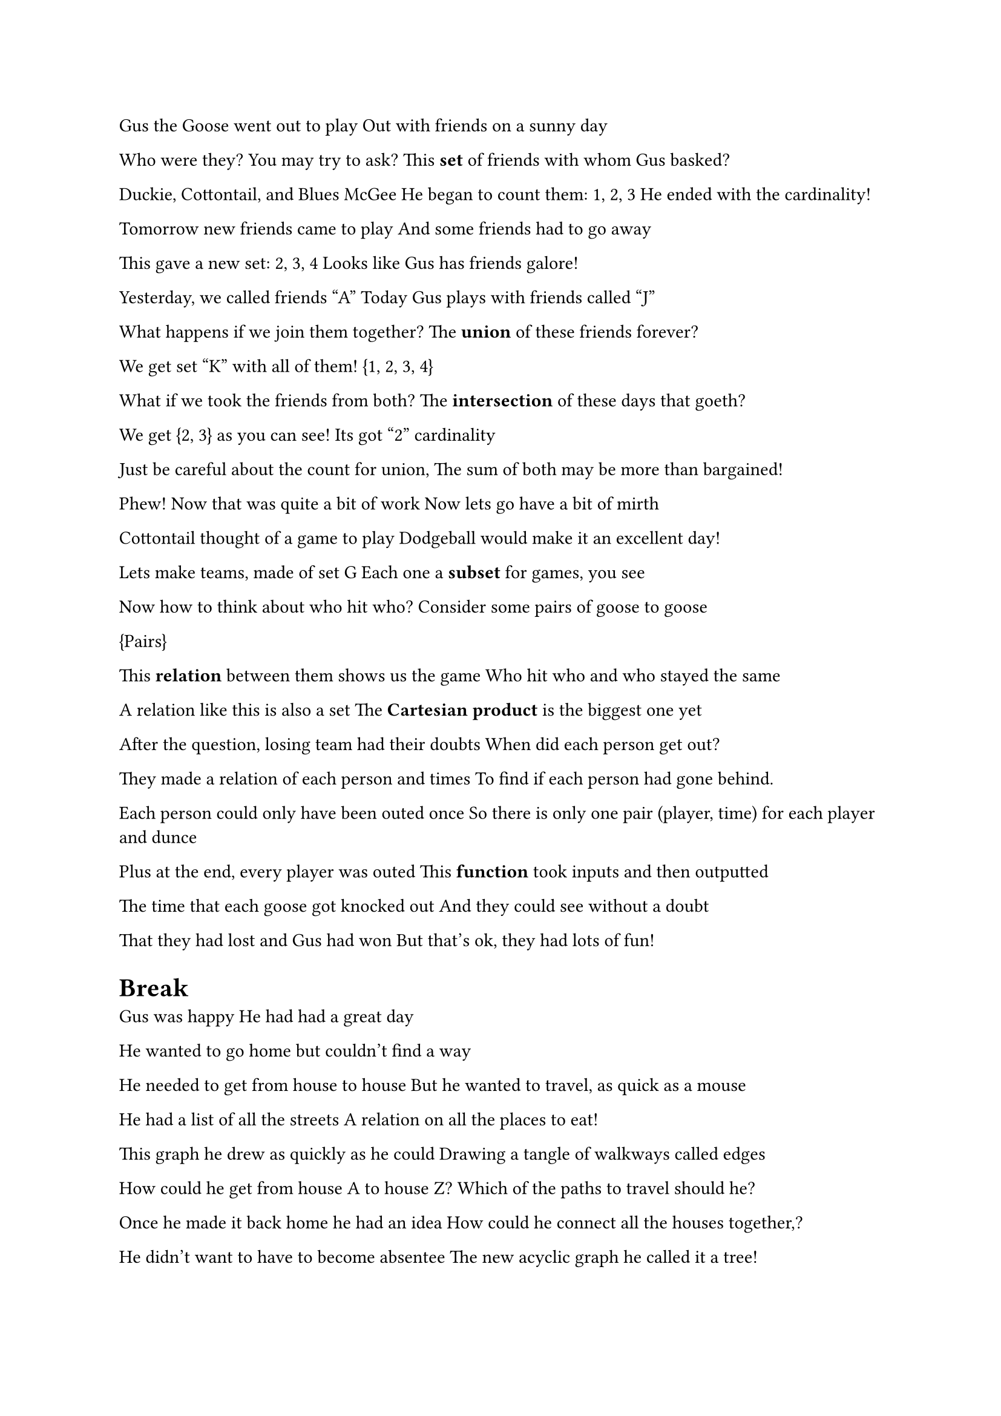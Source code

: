 Gus the Goose went out to play
Out with friends on a sunny day

Who were they? You may try to ask?
This *set* of friends with whom Gus basked?

Duckie, Cottontail, and Blues McGee
He began to count them: 1, 2, 3
He ended with the cardinality!

Tomorrow new friends came to play
And some friends had to go away

This gave a new set: 2, 3, 4
Looks like Gus has friends galore!

Yesterday, we called friends "A"
Today Gus plays with friends called "J"

What happens if we join them together?
The *union* of these friends forever?

We get set "K" with all of them!
{1, 2, 3, 4}

What if we took the friends from both?
The *intersection* of these days that goeth?

We get {2, 3} as you can see!
Its got "2" cardinality

Just be careful about the count for union, 
The sum of both may be more than bargained!

Phew! Now that was quite a bit of work
Now lets go have a bit of mirth

Cottontail thought of a game to play
Dodgeball would make it an excellent day!

Lets make teams, made of set G
Each one a *subset* for games, you see

Now how to think about who hit who?
Consider some pairs of goose to goose

{Pairs}

This *relation* between them shows us the game
Who hit who and who stayed the same

A relation like this is also a set
The *Cartesian product* is the biggest one yet

After the question, losing team had their doubts
When did each person get out? 

They made a relation of each person and times
To find if each person had gone behind. 

Each person could only have been outed once
So there is only one pair (player, time) for each player and dunce

Plus at the end, every player was outed
This *function* took inputs and then outputted

The time that each goose got knocked out
And they could see without a doubt

That they had lost and Gus had won
But that's ok, they had lots of fun!

= Break

Gus was happy
He had had a great day

He wanted to go home 
but couldn't find a way

He needed to get from house to house
But he wanted to travel, as quick as a mouse

He had a list of all the streets
A relation on all the places to eat!

This graph he drew as quickly as he could
Drawing a tangle of walkways called edges

How could he get from house A to house Z?
Which of the paths to travel should he?

Once he made it back home he had an idea
How could he connect all the houses together,?

He didn't want to have to become absentee
The new acyclic graph he called it a tree!

Gus was exhausted
He went off to sleep

He dreamt of soft sheep
Without making a peep

When he woke up, refreshed
He wondered "hmm see"

I know all these meanings,
But don't have feelings

Because how can I reason about 
Graphs, sets, and trees?

I can argue directly 
"A leads to B"

But it may not be easy if it cannot be

What if I went through another direction?
I start with the opposite and find a contradiction?

That means that the opposite cannot be true
So the statement is done. Yay and woohoo!

= Sets
== Definition of Set

== Operations of Sets
=== Cardinality $abs(S)$
=== Union $union$
=== Intersection $sect$
=== Subset $subset$, $subset.eq$
=== Inclusion $in$, $in.not$
=== Exclusion $\\$

== Cartesian Product
== Relations

= Functions

= Graphs
== Definition of Graph
== Trees
== Complete Graphs

= Proofs
== Direct Proof
== Contradiction
== Induction

